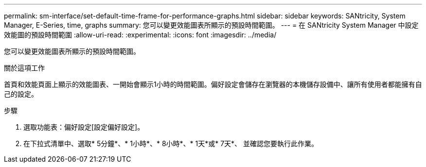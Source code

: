 ---
permalink: sm-interface/set-default-time-frame-for-performance-graphs.html 
sidebar: sidebar 
keywords: SANtricity, System Manager, E-Series, time, graphs 
summary: 您可以變更效能圖表所顯示的預設時間範圍。 
---
= 在 SANtricity System Manager 中設定效能圖的預設時間範圍
:allow-uri-read: 
:experimental: 
:icons: font
:imagesdir: ../media/


[role="lead"]
您可以變更效能圖表所顯示的預設時間範圍。

.關於這項工作
首頁和效能頁面上顯示的效能圖表、一開始會顯示1小時的時間範圍。偏好設定會儲存在瀏覽器的本機儲存設備中、讓所有使用者都能擁有自己的設定。

.步驟
. 選取功能表：偏好設定[設定偏好設定]。
. 在下拉式清單中、選取* 5分鐘*、* 1小時*、* 8小時*、* 1天*或* 7天*、 並確認您要執行此作業。

